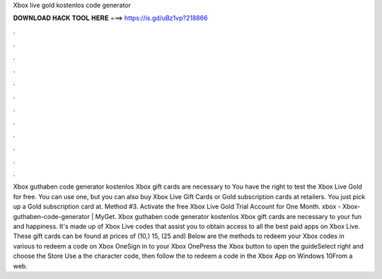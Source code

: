 Xbox live gold kostenlos code generator

𝐃𝐎𝐖𝐍𝐋𝐎𝐀𝐃 𝐇𝐀𝐂𝐊 𝐓𝐎𝐎𝐋 𝐇𝐄𝐑𝐄 ===> https://is.gd/uBz1vp?218866

.

.

.

.

.

.

.

.

.

.

.

.

Xbox guthaben code generator kostenlos Xbox gift cards are necessary to You have the right to test the Xbox Live Gold for free. You can use one, but you can also buy Xbox Live Gift Cards or Gold subscription cards at retailers. You just pick up a Gold subscription card at. Method #3. Activate the free Xbox Live Gold Trial Account for One Month. xbox - Xbox-guthaben-code-generator | MyGet. Xbox guthaben code generator kostenlos Xbox gift cards are necessary to your fun and happiness. It's made up of Xbox Live codes that assist you to obtain access to all the best paid apps on Xbox Live. These gift cards can be found at prices of \ (10,\) 15, \ (25 and\)  Below are the methods to redeem your Xbox codes in various  to redeem a code on Xbox OneSign in to your Xbox OnePress the Xbox button to open the guideSelect  right and choose the Store  Use a  the character code, then follow the  to redeem a code in the Xbox App on Windows 10From a web.
